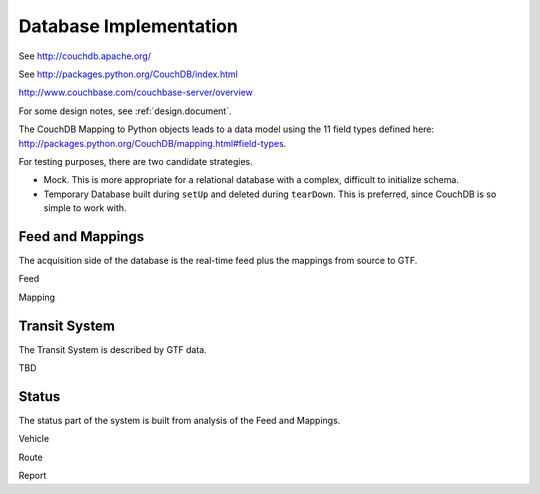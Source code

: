 ============================
Database Implementation
============================


See http://couchdb.apache.org/

See http://packages.python.org/CouchDB/index.html

http://www.couchbase.com/couchbase-server/overview

For some design notes, see :ref:`design.document`.

The CouchDB Mapping to Python objects leads to a data model using
the 11 field types defined here: http://packages.python.org/CouchDB/mapping.html#field-types.

For testing purposes, there are two candidate strategies.

-   Mock.  This is more appropriate for a relational database with a complex,
    difficult to initialize schema.

-   Temporary Database built during ``setUp`` and deleted during ``tearDown``.
    This is preferred, since CouchDB is so simple to work with.

Feed and Mappings
--------------------

The acquisition side of the database is the real-time feed plus the mappings
from source to GTF.

Feed

Mapping

Transit System
----------------

The Transit System is described by GTF data.

TBD

Status
-------

The status part of the system is built from analysis of the Feed and Mappings.

Vehicle

Route

Report
